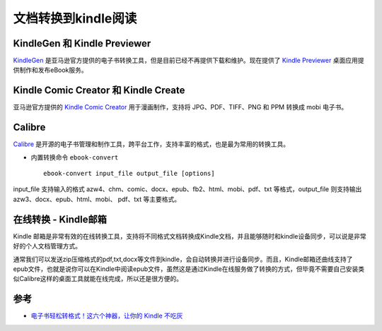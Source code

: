 .. _convert_doc_to_kindle:

=====================
文档转换到kindle阅读
=====================

KindleGen 和 Kindle Previewer
================================

`KindleGen <https://www.amazon.com/gp/feature.html?docId=1000765211>`_ 是亚马逊官方提供的电子书转换工具，但是目前已经不再提供下载和维护。现在提供了 `Kindle Previewer <https://www.amazon.com/Kindle-Previewer/b?node=21381691011>`_ 桌面应用提供制作和发布eBook服务。

Kindle Comic Creator 和 Kindle Create
======================================

亚马逊官方提供的 `Kindle Comic Creator <https://www.amazon.com/b?node=23496309011>`_ 用于漫画制作，支持将 JPG、PDF、TIFF、PNG 和 PPM 转换成 mobi 电子书。

Calibre
==========

`Calibre <https://calibre-ebook.com/>`_ 是开源的电子书管理和制作工具，跨平台工作，支持丰富的格式，也是最为常用的转换工具。

- 内置转换命令 ``ebook-convert`` ::

   ebook-convert input_file output_file [options]

input_file 支持输入的格式 azw4、chm、comic、docx、epub、fb2、html、mobi、pdf、txt 等格式，output_file 则支持输出 azw3、docx、epub、html、mobi、 pdf、txt 等主要格式。

在线转换 - Kindle邮箱
========================

Kindle 邮箱是非常有效的在线转换工具，支持将不同格式文档转换成Kindle文档，并且能够随时和kindle设备同步，可以说是非常好的个人文档管理方式。

通常我们可以发送zip压缩格式的pdf,txt,docx等文件到kindle，会自动转换并进行设备同步。而且，Kindle邮箱还曲线支持了epub文件，也就是说你可以在Kindle中阅读epub文件，虽然这是通过Kindle在线服务做了转换的方式，但毕竟不需要自己安装类似Calibre这样的桌面工具就能在线完成，所以还是很方便的。

参考
======

- `电子书轻松转格式！这六个神器，让你的 Kindle 不吃灰 <https://www.ifanr.com/app/1172381>`_
